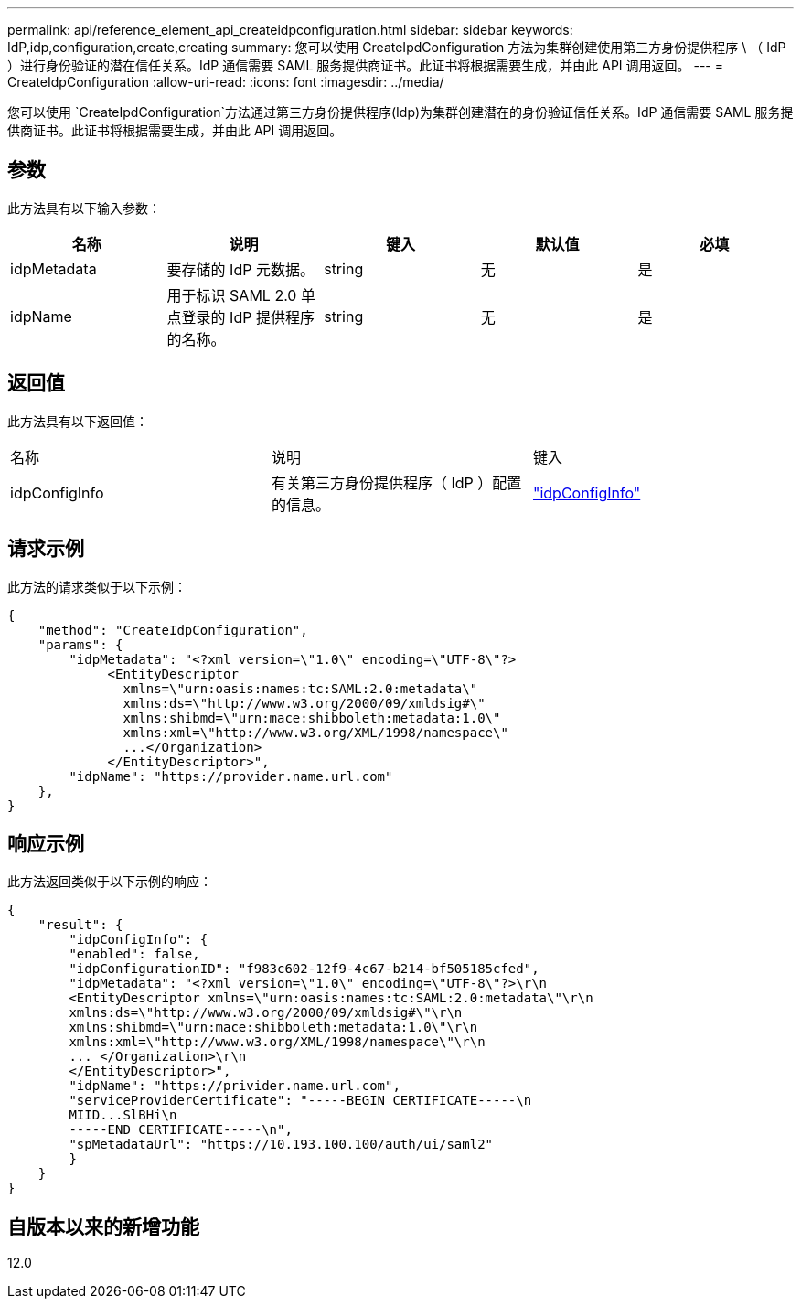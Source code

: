 ---
permalink: api/reference_element_api_createidpconfiguration.html 
sidebar: sidebar 
keywords: IdP,idp,configuration,create,creating 
summary: 您可以使用 CreateIpdConfiguration 方法为集群创建使用第三方身份提供程序 \ （ IdP ）进行身份验证的潜在信任关系。IdP 通信需要 SAML 服务提供商证书。此证书将根据需要生成，并由此 API 调用返回。 
---
= CreateIdpConfiguration
:allow-uri-read: 
:icons: font
:imagesdir: ../media/


[role="lead"]
您可以使用 `CreateIpdConfiguration`方法通过第三方身份提供程序(Idp)为集群创建潜在的身份验证信任关系。IdP 通信需要 SAML 服务提供商证书。此证书将根据需要生成，并由此 API 调用返回。



== 参数

此方法具有以下输入参数：

|===
| 名称 | 说明 | 键入 | 默认值 | 必填 


 a| 
idpMetadata
 a| 
要存储的 IdP 元数据。
 a| 
string
 a| 
无
 a| 
是



 a| 
idpName
 a| 
用于标识 SAML 2.0 单点登录的 IdP 提供程序的名称。
 a| 
string
 a| 
无
 a| 
是

|===


== 返回值

此方法具有以下返回值：

|===


| 名称 | 说明 | 键入 


 a| 
idpConfigInfo
 a| 
有关第三方身份提供程序（ IdP ）配置的信息。
 a| 
link:reference_element_api_idpconfiginfo.html["idpConfigInfo"]

|===


== 请求示例

此方法的请求类似于以下示例：

[listing]
----
{
    "method": "CreateIdpConfiguration",
    "params": {
        "idpMetadata": "<?xml version=\"1.0\" encoding=\"UTF-8\"?>
             <EntityDescriptor
               xmlns=\"urn:oasis:names:tc:SAML:2.0:metadata\"
               xmlns:ds=\"http://www.w3.org/2000/09/xmldsig#\"
               xmlns:shibmd=\"urn:mace:shibboleth:metadata:1.0\"
               xmlns:xml=\"http://www.w3.org/XML/1998/namespace\"
               ...</Organization>
             </EntityDescriptor>",
        "idpName": "https://provider.name.url.com"
    },
}
----


== 响应示例

此方法返回类似于以下示例的响应：

[listing]
----
{
    "result": {
        "idpConfigInfo": {
        "enabled": false,
        "idpConfigurationID": "f983c602-12f9-4c67-b214-bf505185cfed",
        "idpMetadata": "<?xml version=\"1.0\" encoding=\"UTF-8\"?>\r\n
        <EntityDescriptor xmlns=\"urn:oasis:names:tc:SAML:2.0:metadata\"\r\n
        xmlns:ds=\"http://www.w3.org/2000/09/xmldsig#\"\r\n
        xmlns:shibmd=\"urn:mace:shibboleth:metadata:1.0\"\r\n
        xmlns:xml=\"http://www.w3.org/XML/1998/namespace\"\r\n
        ... </Organization>\r\n
        </EntityDescriptor>",
        "idpName": "https://privider.name.url.com",
        "serviceProviderCertificate": "-----BEGIN CERTIFICATE-----\n
        MIID...SlBHi\n
        -----END CERTIFICATE-----\n",
        "spMetadataUrl": "https://10.193.100.100/auth/ui/saml2"
        }
    }
}
----


== 自版本以来的新增功能

12.0
